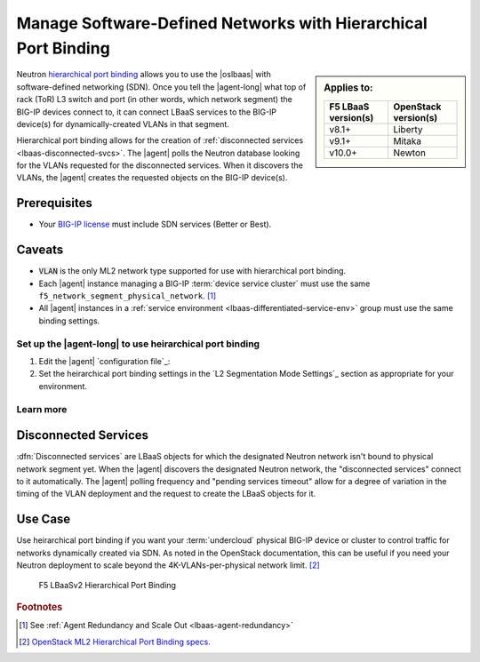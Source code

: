 .. _lbaas-port-binding:

Manage Software-Defined Networks with Hierarchical Port Binding
===============================================================

.. sidebar:: Applies to:

   ====================    ===========================
   F5 LBaaS version(s)     OpenStack version(s)
   ====================    ===========================
   v8.1+                   Liberty
   --------------------    ---------------------------
   v9.1+                   Mitaka
   --------------------    ---------------------------
   v10.0+                  Newton
   ====================    ===========================


Neutron `hierarchical port binding`_ allows you to use the |oslbaas| with software-defined networking (SDN).
Once you tell the |agent-long| what top of rack (ToR) L3 switch and port (in other words, which network segment) the BIG-IP devices connect to, it can connect LBaaS services to the BIG-IP device(s) for dynamically-created VLANs in that segment.

Hierarchical port binding allows for the creation of :ref:`disconnected services <lbaas-disconnected-svcs>`.
The |agent| polls the Neutron database looking for the VLANs requested for the disconnected services.
When it discovers the VLANs, the |agent| creates the requested objects on the BIG-IP device(s).

Prerequisites
`````````````

- Your `BIG-IP license`_ must include SDN services (Better or Best).

Caveats
```````

- :code:`VLAN` is the only ML2 network type supported for use with hierarchical port binding.
- Each |agent| instance managing a BIG-IP :term:`device service cluster` must use the same ``f5_network_segment_physical_network``. [#caveat1]_
- All |agent| instances in a :ref:`service environment <lbaas-differentiated-service-env>` group must use the same binding settings.

.. _agent-setup-port-binding:

Set up the |agent-long| to use heirarchical port binding
--------------------------------------------------------

1. Edit the |agent| `configuration file`_:

   .. include:: /_static/reuse/edit-agent-config-file.rst


2. Set the heirarchical port binding settings in the `L2 Segmentation Mode Settings`_ section as appropriate for your environment.

   .. code-block:: console
      :caption: Hierarchical Port Binding Example

      #
      f5_network_segment_physical_network = edgeswitch002ports0305
      #
      f5_network_segment_polling_interval = 10
      #
      f5_pending_services_timeout = 60


Learn more
----------

.. _lbaas-disconnected-svcs:

Disconnected Services
`````````````````````

:dfn:`Disconnected services` are LBaaS objects for which the designated Neutron network isn't bound to physical network segment yet.
When the |agent| discovers the designated Neutron network, the "disconnected services" connect to it  automatically.
The |agent| polling frequency and "pending services timeout" allow for a degree of variation in the timing of the VLAN deployment and the request to create the LBaaS objects for it.

Use Case
````````

Use heirarchical port binding if you want your :term:`undercloud` physical BIG-IP device or cluster to control traffic for networks dynamically created via SDN.
As noted in the OpenStack documentation, this can be useful if you need your Neutron deployment to scale beyond the 4K-VLANs-per-physical network limit. [#osvlans]_

.. figure:: /_static/media/lbaasv2_hierarchical-port-binding.png
   :alt: F5 LBaaSv2 Hierarchical Port Binding
   :scale: 60%

   F5 LBaaSv2 Hierarchical Port Binding



.. rubric:: Footnotes
.. [#caveat1] See :ref:`Agent Redundancy and Scale Out <lbaas-agent-redundancy>`
.. [#osvlans] `OpenStack ML2 Hierarchical Port Binding specs <https://specs.openstack.org/openstack/neutron-specs/specs/kilo/ml2-hierarchical-port-binding.html#problem-description>`_.


.. _hierarchical port binding: https://specs.openstack.org/openstack/neutron-specs/specs/kilo/ml2-hierarchical-port-binding.html
.. _ML2: https://wiki.openstack.org/wiki/Neutron/ML2
.. _system configuration: https://support.f5.com/kb/en-us/products/big-ip_ltm/manuals/product/bigip-system-initial-configuration-13-0-0/2.html
.. _local traffic management: https://support.f5.com/kb/en-us/products/big-ip_ltm/manuals/product/ltm-basics-13-0-0.html
.. _device service clustering: https://support.f5.com/kb/en-us/products/big-ip_ltm/manuals/product/bigip-device-service-clustering-admin-13-0-0.html
.. _BIG-IP license: https://f5.com/products/how-to-buy/simplified-licensing


